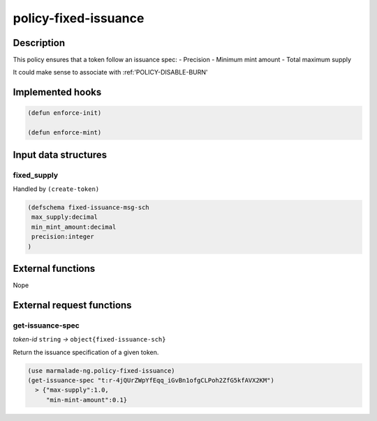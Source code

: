 .. _POLICY-FIXED-ISSUANCE:

policy-fixed-issuance
----------------------

Description
^^^^^^^^^^^

This policy ensures that a token follow an issuance spec:
- Precision
- Minimum mint amount
- Total maximum supply

It could make sense to associate with :ref:'POLICY-DISABLE-BURN'


Implemented hooks
^^^^^^^^^^^^^^^^^

.. code:: lisp

  (defun enforce-init)

  (defun enforce-mint)


Input data structures
^^^^^^^^^^^^^^^^^^^^^
fixed_supply
~~~~~~~~~~~~

Handled by ``(create-token)``

.. code:: lisp

  (defschema fixed-issuance-msg-sch
   max_supply:decimal
   min_mint_amount:decimal
   precision:integer
  )


External functions
^^^^^^^^^^^^^^^^^^
Nope

External request functions
^^^^^^^^^^^^^^^^^^^^^^^^^^

.. _POLICY-FIXED-ISSUANCE-GET-ISSUANCE-SPEC:

get-issuance-spec
~~~~~~~~~~~~~~~~~
*token-id* ``string`` *→* ``object{fixed-issuance-sch}``

Return the issuance specification of a given token.

.. code:: lisp

  (use marmalade-ng.policy-fixed-issuance)
  (get-issuance-spec "t:r-4jQUrZWpYfEqq_iGvBn1ofgCLPoh2ZfG5kfAVX2KM")
    > {"max-supply":1.0,
       "min-mint-amount":0.1}
